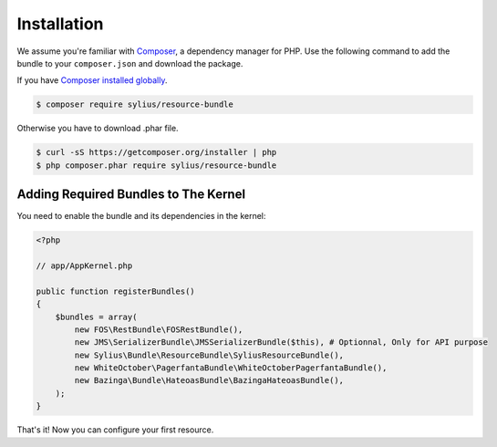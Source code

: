 Installation
============

We assume you're familiar with `Composer <http://packagist.org>`_, a dependency manager for PHP.
Use the following command to add the bundle to your ``composer.json`` and download the package.

If you have `Composer installed globally <http://getcomposer.org/doc/00-intro.md#globally>`_.

.. code-block:: bash

    $ composer require sylius/resource-bundle

Otherwise you have to download .phar file.

.. code-block:: bash

    $ curl -sS https://getcomposer.org/installer | php
    $ php composer.phar require sylius/resource-bundle

Adding Required Bundles to The Kernel
-------------------------------------

You need to enable the bundle and its dependencies in the kernel:

.. code-block:: php

    <?php

    // app/AppKernel.php

    public function registerBundles()
    {
        $bundles = array(
            new FOS\RestBundle\FOSRestBundle(),
            new JMS\SerializerBundle\JMSSerializerBundle($this), # Optionnal, Only for API purpose
            new Sylius\Bundle\ResourceBundle\SyliusResourceBundle(),
            new WhiteOctober\PagerfantaBundle\WhiteOctoberPagerfantaBundle(),
            new Bazinga\Bundle\HateoasBundle\BazingaHateoasBundle(),
        );
    }

That's it! Now you can configure your first resource.

